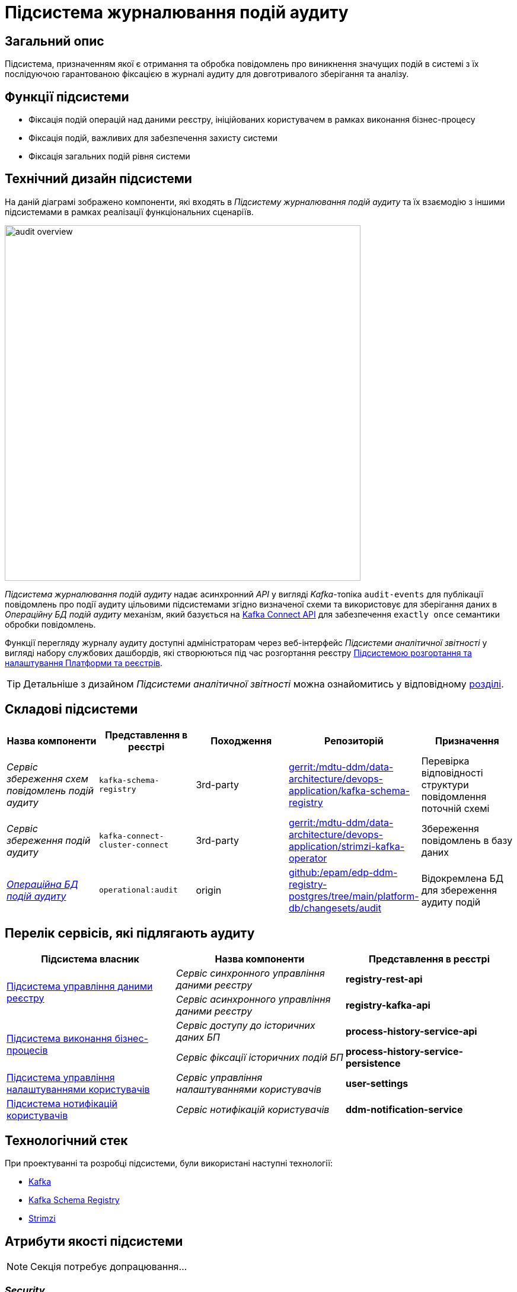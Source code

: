 = Підсистема журналювання подій аудиту

== Загальний опис

Підсистема, призначенням якої є отримання та обробка повідомлень про виникнення значущих подій в системі з їх послідуючою гарантованою фіксацією в журналі аудиту для довготривалого зберігання та аналізу.

== Функції підсистеми

* Фіксація подій операцій над даними реєстру, ініційованих користувачем в рамках виконання бізнес-процесу
* Фіксація подій, важливих для забезпечення захисту системи
* Фіксація загальних подій рівня системи

== Технічний дизайн підсистеми

На даній діаграмі зображено компоненти, які входять в _Підсистему журналювання подій аудиту_ та їх взаємодію з іншими підсистемами в рамках реалізації функціональних сценаріїв.

image::architecture/registry/operational/audit/audit-overview.svg[float="center",align="center",width=600]

_Підсистема журналювання подій аудиту_ надає асинхронний _API_ у вигляді _Kafka_-топіка `audit-events` для публікації повідомлень про події аудиту цільовими підсистемами згідно визначеної схеми та використовує для зберігання даних в _Операційну БД подій аудиту_ механізм, який базується на https://kafka.apache.org/documentation.html#connect[Kafka Connect API] для забезпечення `exactly once` семантики обробки повідомлень.

Функції перегляду журналу аудиту доступні адміністраторам через веб-інтерфейс _Підсистеми аналітичної звітності_ у вигляді набору службових дашбордів, які створюються під час розгортання реєстру  xref:arch:architecture/platform/administrative/overview.adoc[Підсистемою розгортання та налаштування Платформи та реєстрів].

[TIP]
--
Детальніше з дизайном _Підсистеми аналітичної звітності_ можна ознайомитись у відповідному xref:arch:architecture/registry/operational/reporting/overview.adoc[розділі].
--

== Складові підсистеми

|===
|Назва компоненти|Представлення в реєстрі|Походження|Репозиторій|Призначення

|_Сервіс збереження схем повідомлень подій аудиту_
|`kafka-schema-registry`
|3rd-party
|https://gerrit-mdtu-ddm-edp-cicd.apps.cicd2.mdtu-ddm.projects.epam.com/admin/repos/mdtu-ddm/data-architecture/devops-application/kafka-schema-registry[gerrit:/mdtu-ddm/data-architecture/devops-application/kafka-schema-registry]
|Перевірка відповідності структури повідомлення поточній схемі

|_Сервіс збереження подій аудиту_
|`kafka-connect-cluster-connect`
|3rd-party
|https://gerrit-mdtu-ddm-edp-cicd.apps.cicd2.mdtu-ddm.projects.epam.com/admin/repos/mdtu-ddm/data-architecture/devops-application/strimzi-kafka-operator[gerrit:/mdtu-ddm/data-architecture/devops-application/strimzi-kafka-operator]
|Збереження повідомлень в базу даних

|_xref:arch:architecture/registry/operational/audit/audit-db.adoc[Операційна БД подій аудиту]_
|`operational:audit`
|origin
|https://github.com/epam/edp-ddm-registry-postgres/tree/main/platform-db/changesets/audit[github:/epam/edp-ddm-registry-postgres/tree/main/platform-db/changesets/audit]
|Відокремлена БД для збереження аудиту подій

|===

== Перелік сервісів, які підлягають аудиту

|===
|Підсистема власник|Назва компоненти|Представлення в реєстрі

.2+.^|xref:arch:architecture/registry/operational/registry-management/overview.adoc#_аудит_та_журналювання_подій[Підсистема управління даними реєстру]
|_Сервіс синхронного управління даними реєстру_
|*registry-rest-api*

|_Сервіс асинхронного управління даними реєстру_
|*registry-kafka-api*

.2+.^|xref:arch:architecture/registry/operational/bpms/overview.adoc#_аудит_та_журналювання_подій[Підсистема виконання бізнес-процесів]
|_Сервіс доступу до історичних даних БП_
|*process-history-service-api*

|_Сервіс фіксації історичних подій БП_
|*process-history-service-persistence*

|xref:arch:architecture/registry/operational/user-settings/overview.adoc#_аудит_та_журналювання_подій[Підсистема управління налаштуваннями користувачів]
|_Сервіс управління налаштуваннями користувачів_
|*user-settings*

|xref:arch:architecture/registry/operational/notifications/overview.adoc#_аудит_та_журналювання_подій[Підсистема нотифікацій користувачів]
|_Сервіс нотифікацій користувачів_
|*ddm-notification-service*

|===

== Технологічний стек

При проектуванні та розробці підсистеми, були використані наступні технології:

* xref:arch:architecture/platform-technologies.adoc#kafka[Kafka]
* xref:arch:architecture/platform-technologies.adoc#kafka-schema-registry[Kafka Schema Registry]
* xref:arch:architecture/platform-technologies.adoc#strimzi-operator[Strimzi]

== Атрибути якості підсистеми

[NOTE]
--
Секція потребує допрацювання...
--

=== _Security_

Використання автентифікації за допомогою TLS для підключення до брокера повідомлень з боку додатка, унеможливлює здійснення атак типу `людина посередині` (`Man in the middle`).
Всі дані в русі також шифруються за допомогою TLS.

=== _Reliability_

Загальна надійність системи забезпечується переліком механізмів реалізованих в компонентах які використовуються підсистемою. +

* Kafka (`Replication`, `Fault Tolerance`, `Message Persistence`, `Message immutabiliuty`, `Acknowledgment Mechanism`)
* Crunchy PostgreSQL (`Replication and Failover`, `High Availability`)

=== _Scalability_

Можливість паралельної обробки повідомлень та відсутність зберігання стану в додатку забезпечує горизонтальне масштабування.

=== _Performance_

Події сервісу створюються як асинхронні події (`Applicaton Events`) і таким чином не вносять значний вплив на швидкодію сценаріїв в середині сервісів.

=== _Data Integrity_
Цілісність та незмінність даних гарантована незмінністю повідомлень Kafka та обмеженням доступу на операції запису до БД.

=== _Data Retention and Archiving_
Політики збереження та архівування реалізовано за рахунок налаштувань вбудованих механізмів збереження даних повідомлень Kafka та бекапування БД.